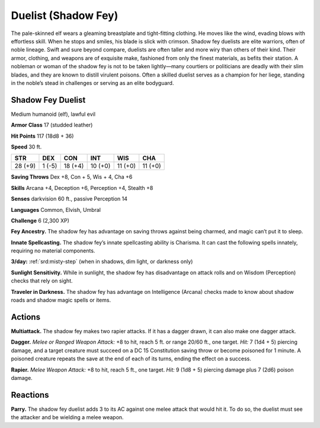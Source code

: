 
.. _tob:shadow-fey-duelist:

Duelist (Shadow Fey)
--------------------

The pale-skinned elf wears a gleaming breastplate and tight-fitting
clothing. He moves like the wind, evading blows with effortless
skill. When he stops and smiles, his blade is slick with crimson.
Shadow fey duelists are elite warriors, often of noble lineage.
Swift and sure beyond compare, duelists are often taller and
more wiry than others of their kind. Their armor, clothing, and
weapons are of exquisite make, fashioned from only the finest
materials, as befits their station.
A nobleman or woman of the shadow fey is not to be taken
lightly—many courtiers or politicians are deadly with their slim
blades, and they are known to distill virulent poisons. Often a
skilled duelist serves as a champion for her liege, standing in the
noble’s stead in challenges or serving as an elite bodyguard.

Shadow Fey Duelist
~~~~~~~~~~~~~~~~~~

Medium humanoid (elf), lawful evil

**Armor Class** 17 (studded leather)

**Hit Points** 117 (18d8 + 36)

**Speed** 30 ft.

+-----------+-----------+-----------+-----------+-----------+-----------+
| STR       | DEX       | CON       | INT       | WIS       | CHA       |
+===========+===========+===========+===========+===========+===========+
| 28 (+9)   | 1 (-5)    | 18 (+4)   | 10 (+0)   | 11 (+0)   | 11 (+0)   |
+-----------+-----------+-----------+-----------+-----------+-----------+

**Saving Throws** Dex +8, Con + 5, Wis + 4, Cha +6

**Skills** Arcana +4, Deception +6, Perception +4, Stealth +8

**Senses** darkvision 60 ft., passive Perception 14

**Languages** Common, Elvish, Umbral

**Challenge** 6 (2,300 XP)

**Fey Ancestry.** The shadow fey has advantage on saving throws
against being charmed, and magic can’t put it to sleep.

**Innate Spellcasting.** The shadow fey’s innate spellcasting ability
is Charisma. It can cast the following spells innately, requiring
no material components.

**3/day:** :ref:`srd:misty-step` (when in shadows, dim light, or darkness only)

**Sunlight Sensitivity.** While in sunlight, the shadow fey has
disadvantage on attack rolls and on Wisdom (Perception)
checks that rely on sight.

**Traveler in Darkness.** The shadow fey has advantage on
Intelligence (Arcana) checks made to know about shadow roads
and shadow magic spells or items.

Actions
~~~~~~~

**Multiattack.** The shadow fey makes two rapier attacks. If it has
a dagger drawn, it can also make one dagger attack.

**Dagger.** *Melee or Ranged Weapon Attack:* +8 to hit, reach 5
ft. or range 20/60 ft., one target. *Hit:* 7 (1d4 + 5) piercing
damage, and a target creature must succeed on a DC 15
Constitution saving throw or become poisoned for 1 minute.
A poisoned creature repeats the save at the end of each of its
turns, ending the effect on a success.

**Rapier.** *Melee Weapon Attack:* +8 to hit, reach 5 ft., one target.
*Hit:* 9 (1d8 + 5) piercing damage plus 7 (2d6) poison damage.

Reactions
~~~~~~~~~

**Parry.** The shadow fey duelist adds 3 to its AC against one
melee attack that would hit it. To do so, the duelist must see
the attacker and be wielding a melee weapon.
